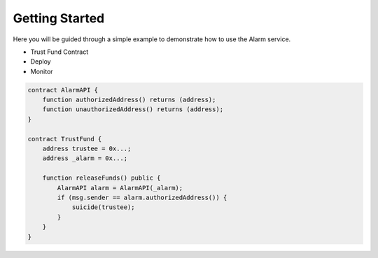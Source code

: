 Getting Started
===============

Here you will be guided through a simple example to demonstrate how to use the
Alarm service.


* Trust Fund Contract
* Deploy
* Monitor


.. code-block:: solidity

    contract AlarmAPI {
        function authorizedAddress() returns (address);
        function unauthorizedAddress() returns (address);
    }
    
    contract TrustFund {
        address trustee = 0x...;
        address _alarm = 0x...;

        function releaseFunds() public {
            AlarmAPI alarm = AlarmAPI(_alarm);
            if (msg.sender == alarm.authorizedAddress()) {
                suicide(trustee);
            }
        }
    }
